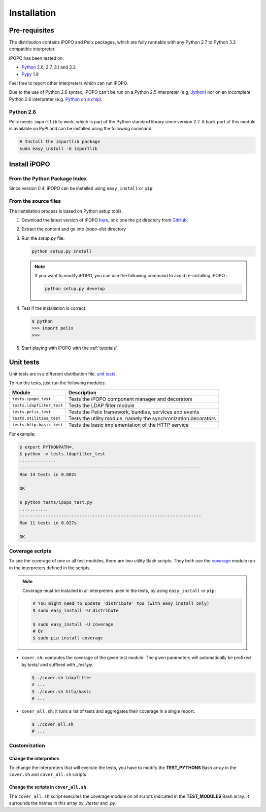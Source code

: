 .. Installation

Installation
############

Pre-requisites
**************

The distribution contains iPOPO and Pelix packages, which are fully runnable
with any Python 2.7 to Python 3.3 compatible interpreter.

iPOPO has been tested on:

* `Python <http://python.org/download/>`_ 2.6, 2.7, 3.1 and 3.2
* `Pypy <http://pypy.org/>`_ 1.9

Feel free to report other interpreters which can run iPOPO.

Due to the use of Python 2.6 syntax, iPOPO can't be run on a Python 2.5
interpreter (e.g. `Jython <http://www.jython.org/>`_) nor on an *incomplete*
Python 2.6 interpreter (e.g.
`Python on a chip <http://code.google.com/p/python-on-a-chip/>`_).

Python 2.6
==========

Pelix needs ``importlib`` to work, which is part of the Python standard library
since version 2.7.
A back port of this module is available on PyPI and can be installed using
the following command:

.. code-block:: bash

   # Install the importlib package
   sudo easy_install -U importlib


Install iPOPO
*************

From the Python Package Index
=============================

Since version 0.4, iPOPO can be installed using ``easy_install`` or ``pip``:

.. code-block:: bash
   :linenos:
   
   # Using easy_install
   sudo easy_install -U iPOPO
   
   # Using pip
   sudo pip install --upgrade iPOPO


From the source files
=====================

The installation process is based on Python setup tools.

#. Download the latest version of iPOPO
   `here <http://ipopo.coderxpress.net/dl/ipopo-latest.zip>`_, or clone the
   git directory from `GitHub <https://github.com/tcalmant/ipopo>`_.
#. Extract the content and go into *ipopo-dist* directory
#. Run the *setup.py* file:

   .. code-block:: bash

      python setup.py install

   .. note:: If you want to modify iPOPO, you can use the following command
      to avoid re-installing iPOPO :

      .. code-block:: bash

         python setup.py develop


#. Test if the installation is correct:

   .. code-block:: python

      $ python
      >>> import pelix
      >>>

#. Start playing with iPOPO with the :ref:`tutorials`.

.. _unittests:

Unit tests
**********

Unit tests are in a different distribution file:
`unit tests <http://ipopo.coderxpress.net/dl/ipopo-latest-tests.zip>`_.

To run the tests, just run the following modules:

+---------------------------+--------------------------------------------------+
| Module                    | Description                                      |
+===========================+==================================================+
| ``tests.ipopo_test``      | Tests the iPOPO component manager and decorators |
+---------------------------+--------------------------------------------------+
| ``tests.ldapfilter_test`` | Tests the LDAP filter module                     |
+---------------------------+--------------------------------------------------+
| ``tests.pelix_test``      | Tests the Pelix framework, bundles, services and |
|                           | events                                           |
+---------------------------+--------------------------------------------------+
| ``tests.utilities_test``  | Tests the utility module, namely the             |
|                           | synchronization decorators                       |
+---------------------------+--------------------------------------------------+
| ``tests.http.basic_test`` | Tests the basic implementation of the HTTP       |
|                           | service                                          |
+---------------------------+--------------------------------------------------+

For example:

.. code-block:: bash
   
   $ export PYTHONPATH=.
   $ python -m tests.ldapfilter_test
   ..............
   ----------------------------------------------------------------------
   Ran 14 tests in 0.002s

   OK

   $ python tests/ipopo_test.py
   ...........
   ----------------------------------------------------------------------
   Ran 11 tests in 0.027s

   OK


Coverage scripts
================

To see the coverage of one or all test modules, there are two utility Bash
scripts.
They both use the `coverage <http://nedbatchelder.com/code/coverage/>`_ module
ran in the interpreters defined in the scripts.

.. note:: Coverage must be installed in all interpreters used in the tests,
   by using ``easy_install`` or ``pip``:
   
   .. code-block:: bash
   
      # You might need to update 'distribute' too (with easy_install only)
      $ sudo easy_install -U distribute
   
      $ sudo easy_install -U coverage
      # Or
      $ sudo pip install coverage

* ``cover.sh``: computes the coverage of the given test module. The given
  parameters will automatically be prefixed by *tests/* and suffixed with
  *_test.py*.

  .. code-block:: bash

     $ ./cover.sh ldapfilter
     # ...
     $ ./cover.sh http/basic
     # ...

* ``cover_all.sh``: it runs a list of tests and aggregates their coverage in
  a single report.

  .. code-block:: bash

     $ ./cover_all.sh
     # ...


Customization
=============

Change the interpreters
-----------------------

To change the interpreters that will execute the tests, you have to modify
the **TEST_PYTHONS** Bash array in the ``cover.sh`` and ``cover_all.sh``
scripts.


Change the scripts in ``cover_all.sh``
--------------------------------------

The ``cover_all.sh`` script executes the coverage module on all scripts
indicated in the **TEST_MODULES** Bash array.
It surrounds the names in this array by *./tests/* and *.py*.
